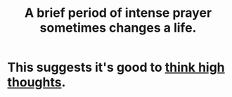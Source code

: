 :PROPERTIES:
:ID:       18e41034-379e-45c6-9cc7-d82859f6c566
:END:
#+title: A brief period of intense prayer sometimes changes a life.
* This suggests it's good to [[https://github.com/JeffreyBenjaminBrown/public_notes_with_github-navigable_links/blob/master/everything.org][think high thoughts]].
